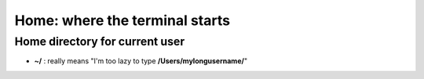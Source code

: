 ===============================
Home: where the terminal starts
===============================

Home directory for current user
===============================

- **~/** : really means "I'm too lazy  to type **/Users/mylongusername/**"
